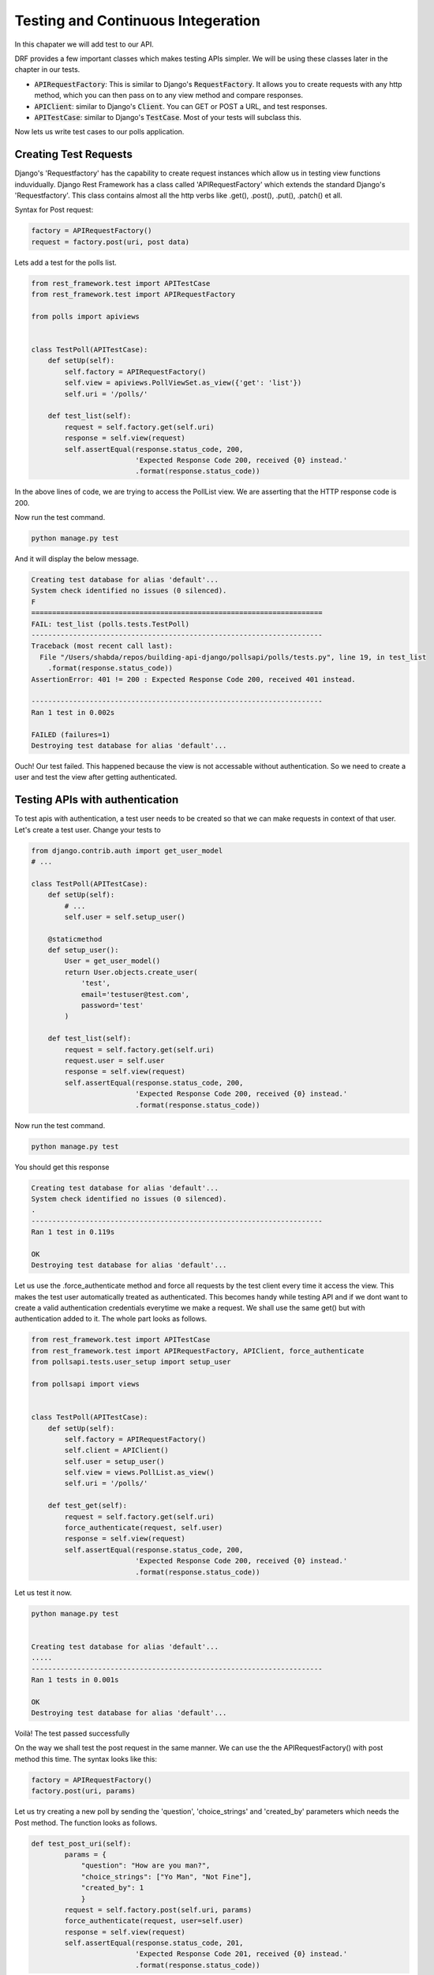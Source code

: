 Testing and Continuous Integeration
==========================================


In this chapater we will add test to our API.

DRF provides a few important classes which makes testing APIs simpler. We will be using these classes later in the chapter in our tests.

- :code:`APIRequestFactory`: This is similar to Django's :code:`RequestFactory`. It allows you to create requests with any http method, which you can then pass on to any view method and compare responses.
- :code:`APIClient`: similar to Django's :code:`Client`. You can GET or POST a URL, and test responses.
- :code:`APITestCase`: similar to Django's :code:`TestCase`. Most of your tests will subclass this.

Now lets us write test cases to our polls application.

Creating Test Requests
------------------------
Django's 'Requestfactory' has the capability to create request instances which allow us in testing view functions induvidually. Django Rest Framework has a class called 'APIRequestFactory' which extends the standard Django's  'Requestfactory'. This class contains almost all the http verbs like .get(), .post(), .put(), .patch() et all.

Syntax for Post request:

.. code-block:: python

    factory = APIRequestFactory()
    request = factory.post(uri, post data)

Lets add a test for the polls list.

.. code-block:: python

    from rest_framework.test import APITestCase
    from rest_framework.test import APIRequestFactory

    from polls import apiviews


    class TestPoll(APITestCase):
        def setUp(self):
            self.factory = APIRequestFactory()
            self.view = apiviews.PollViewSet.as_view({'get': 'list'})
            self.uri = '/polls/'

        def test_list(self):
            request = self.factory.get(self.uri)
            response = self.view(request)
            self.assertEqual(response.status_code, 200,
                             'Expected Response Code 200, received {0} instead.'
                             .format(response.status_code))



In the above lines of code, we are trying to access the PollList view. We are asserting that the HTTP response code is 200.

Now run the test command.

.. code-block:: python

    python manage.py test

And it will display the below message.

.. code-block:: bash

    Creating test database for alias 'default'...
    System check identified no issues (0 silenced).
    F
    ======================================================================
    FAIL: test_list (polls.tests.TestPoll)
    ----------------------------------------------------------------------
    Traceback (most recent call last):
      File "/Users/shabda/repos/building-api-django/pollsapi/polls/tests.py", line 19, in test_list
        .format(response.status_code))
    AssertionError: 401 != 200 : Expected Response Code 200, received 401 instead.

    ----------------------------------------------------------------------
    Ran 1 test in 0.002s

    FAILED (failures=1)
    Destroying test database for alias 'default'...

Ouch! Our test failed. This happened because the view is not accessable without authentication. So we need to create a user and test the view after getting authenticated.


Testing APIs with authentication
------------------------------------

To test apis with authentication, a test user needs to be created so that we can make requests in context of that user. Let's create a test user. Change your tests to

.. code-block:: python

    from django.contrib.auth import get_user_model
    # ...

    class TestPoll(APITestCase):
        def setUp(self):
            # ...
            self.user = self.setup_user()

        @staticmethod
        def setup_user():
            User = get_user_model()
            return User.objects.create_user(
                'test',
                email='testuser@test.com',
                password='test'
            )

        def test_list(self):
            request = self.factory.get(self.uri)
            request.user = self.user
            response = self.view(request)
            self.assertEqual(response.status_code, 200,
                             'Expected Response Code 200, received {0} instead.'
                             .format(response.status_code))


Now run the test command.

.. code-block:: python

    python manage.py test

You should get this response

.. code-block:: bash

    Creating test database for alias 'default'...
    System check identified no issues (0 silenced).
    .
    ----------------------------------------------------------------------
    Ran 1 test in 0.119s

    OK
    Destroying test database for alias 'default'...

Let us use the .force_authenticate method and force all requests by the test client every time it access the view. This makes the test user automatically treated as authenticated. This becomes handy while testing API and if we dont want to create a valid authentication credentials everytime we make a request. We shall use the same get() but with authentication added to it. The whole part looks as follows.

.. code-block:: python

    from rest_framework.test import APITestCase
    from rest_framework.test import APIRequestFactory, APIClient, force_authenticate
    from pollsapi.tests.user_setup import setup_user

    from pollsapi import views


    class TestPoll(APITestCase):
        def setUp(self):
            self.factory = APIRequestFactory()
            self.client = APIClient()
            self.user = setup_user()
            self.view = views.PollList.as_view()
            self.uri = '/polls/'

        def test_get(self):
            request = self.factory.get(self.uri)
            force_authenticate(request, self.user)
            response = self.view(request)
            self.assertEqual(response.status_code, 200,
                             'Expected Response Code 200, received {0} instead.'
                             .format(response.status_code))

Let us test it now.

.. code-block:: python

    python manage.py test


    Creating test database for alias 'default'...
    .....
    ----------------------------------------------------------------------
    Ran 1 tests in 0.001s

    OK
    Destroying test database for alias 'default'...

Voilà! The test passed successfully

On the way we shall test the post request in the same manner. We can use the the APIRequestFactory() with post method this time. The syntax looks like this:

.. code-block:: python

    factory = APIRequestFactory()
    factory.post(uri, params)

Let us try creating a new poll by sending the 'question', 'choice_strings' and 'created_by' parameters which needs the Post method. The function looks as follows.

.. code-block:: python

    def test_post_uri(self):
            params = {
                "question": "How are you man?",
                "choice_strings": ["Yo Man", "Not Fine"],
                "created_by": 1
                }
            request = self.factory.post(self.uri, params)
            force_authenticate(request, user=self.user)
            response = self.view(request)
            self.assertEqual(response.status_code, 201,
                             'Expected Response Code 201, received {0} instead.'
                             .format(response.status_code))

And the above function should result us the http code 201 if the test passes succesfully. And we are all done with the stuff. Time to celebrate with the API :)


Continuous integration with CircleCI
---------------------------------------

Maintaining a solid rapport with the ongoing software development process always turns out to be a walk on air. Ensuring a software build integrity and quality in every single commit makes it much more exciting.

If the current software bulid is constantly available for testing, demo or release isn't it a developer's paradise on earth?
Giving a cold shoulder to "Integration hell" the 'Continuous integration' process stands out to deliver all the above assets.

Let us use circle CI software for our App.

We can configure our application to use Circle CI  by adding a file named circle.yml which is a YAML(a human-readable data serialization format) text file. It automatically detects when a commit has been made and pushed to a GitHub repository that is using Circle CI, and each time this happens, it will try to build the project and runs tests. It also builds and once it is completed it notifies the developer in the way it is configured.

Steps to use Circle CI:

- Sign-in: To get started with Circle CI we can sign-in with our github account on circleci.com.
- Activate Github webhook: Once the Signup process gets completed we need to enable the service hook in the github profile page.
- Add circle.yml: We should add the yml file to the project.

Writing circle.yml file
------------------------
In order for circle CI to build our project we need to tell the system a little bit about it. we will be needed to add a file named circle.yml to the root of our repository. The basic options in the circle.yml should contain are language key which tells which language environment to select for our project and other options include the version of the language and command to run the tests, etc.

Below are the keywords that are used in writting circle.yml file.

- machine: adjusting the VM to your preferences and requirements
- checkout: checking out and cloning your git repo
- dependencies: setting up your project's language-specific dependencies
- database: preparing the databases for your tests
- test: running your tests
- deployment: deploying your code to your web servers


- pre: commands run before CircleCI's inferred commands
- override: commands run instead of CircleCI's inferred commands
- post: commands run after CircleCI's inferred commands


Example for circle.yml for python project:

.. code-block:: python

    ## Customize the test machine
    machine:

      timezone:
        Asia/Kolkata # Set the timezone

      # Version of python to use
      python:
        version: 2.7.5

    dependencies:
      pre:
        - pip install -r requirements.txt

    test:
      override:
        - python manage.py test

From now onwards whenever we push our code to our repository a new build will be created for it and the running of the test cases will be taken place. It gives us the potential to check how good our development process is taking place with out hitting a failed test case.







